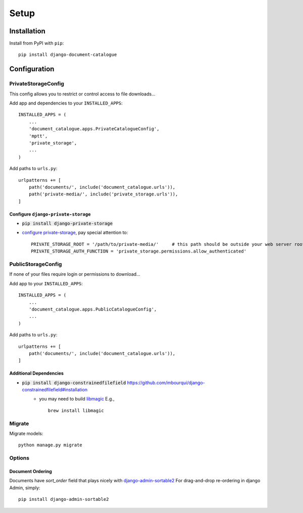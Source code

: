 Setup
=====

Installation
^^^^^^^^^^^^

Install from PyPI with ``pip``::

    pip install django-document-catalogue


Configuration
^^^^^^^^^^^^^

PrivateStorageConfig
--------------------
This config allows you to restrict or control access to file downloads...

Add app and dependencies to your ``INSTALLED_APPS``::

    INSTALLED_APPS = (
        ...
        'document_catalogue.apps.PrivateCatalogueConfig',
        'mptt',
        'private_storage',
        ...
    )

Add paths to ``urls.py``::

    urlpatterns += [
        path('documents/', include('document_catalogue.urls')),
        path('private-media/', include('private_storage.urls')),
    ]

Configure ``django-private-storage``
####################################

* :code:`pip install django-private-storage`
* `configure private-storage <https://github.com/edoburu/django-private-storage#configuration>`_, pay special attention to::

    PRIVATE_STORAGE_ROOT = '/path/to/private-media/'     # this path should be outside your web server root!
    PRIVATE_STORAGE_AUTH_FUNCTION = 'private_storage.permissions.allow_authenticated'


PublicStorageConfig
--------------------
If none of your files require login or permissions to download...

Add app to your ``INSTALLED_APPS``::

    INSTALLED_APPS = (
        ...
        'document_catalogue.apps.PublicCatalogueConfig',
        ...
    )

Add paths to ``urls.py``::

    urlpatterns += [
        path('documents/', include('document_catalogue.urls')),
    ]

Additional Dependencies
#######################
* :code:`pip install django-constrainedfilefield` `<https://github.com/mbourqui/django-constrainedfilefield#installation>`_
    * you may need to build `libmagic <https://github.com/ahupp/python-magic#installation>`_  E.g., ::

        brew install libmagic

Migrate
-------
Migrate models::

    python manage.py migrate


Options
-------

Document Ordering
#################

Documents have `sort_order` field that plays nicely with `django-admin-sortable2 <https://django-admin-sortable2.readthedocs.io>`_
For drag-and-drop re-ordering in django Admin, simply::

    pip install django-admin-sortable2

